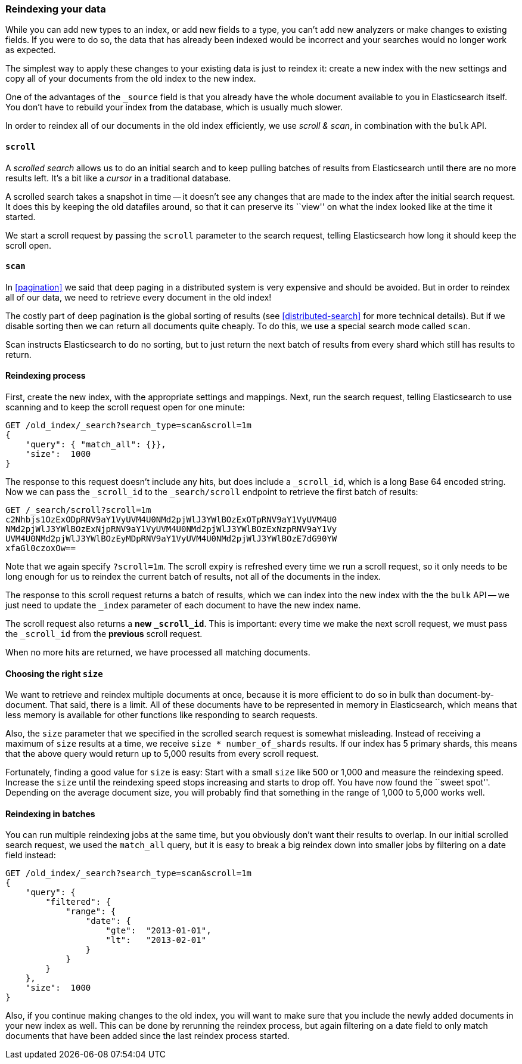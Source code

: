 [[reindex]]
=== Reindexing your data

While you can add new types to an index, or add new fields to a type,
you can't add new analyzers or make changes to existing fields.  If you were
to do so, the data that has already been indexed would be incorrect and
your searches would no longer work as expected.

The simplest way to apply these changes to your existing data is
just to reindex it:  create a new index with the new settings and
copy all of your documents from the old index to the new index.

One of the advantages of the `_source` field is that you already have
the whole document available to you in Elasticsearch itself. You don't
have to rebuild your index from the database, which is usually much
slower.

In order to reindex all of our documents in the old index efficiently,
we use _scroll & scan_, in combination with the `bulk` API.

[[scroll]]
==== `scroll`

A _scrolled search_ allows us to do an initial search and to keep pulling
batches of results from Elasticsearch until there are no more results left.
It's a bit like a _cursor_ in a traditional database.

A scrolled search takes a snapshot in time -- it doesn't see any changes
that are made to the index after the initial search request. It does this by
keeping the old datafiles around, so that it can preserve its ``view'' on
what the index looked like at the time it started.

We start a scroll request by passing the `scroll` parameter to the search
request, telling Elasticsearch how long it should keep the scroll open.

[[scan]]
==== `scan`

In <<pagination>> we said that deep paging in a distributed system is very
expensive and should be avoided.  But in order to reindex all of our data,
we need to retrieve every document in the old index!

The costly part of deep pagination is the global sorting of results (see
<<distributed-search>> for more technical details).  But if
we disable sorting then we can return all documents quite cheaply. To do
this, we use a special search mode called `scan`.

Scan instructs Elasticsearch to do no sorting, but to just return the next
batch of results from every shard which still has results to return.

==== Reindexing process

First, create the new index, with the appropriate settings and mappings.
Next, run the search request, telling Elasticsearch to use scanning
and to keep the scroll request open for one minute:

[source,js]
--------------------------------------------------
GET /old_index/_search?search_type=scan&scroll=1m
{
    "query": { "match_all": {}},
    "size":  1000
}
--------------------------------------------------


The response to this request doesn't include any hits, but does include a
`_scroll_id`, which is a long Base 64 encoded string. Now we can pass
the `_scroll_id` to the `_search/scroll` endpoint to retrieve the first batch of
results:

[source,js]
--------------------------------------------------
GET /_search/scroll?scroll=1m
c2Nhbjs1OzExODpRNV9aY1VyUVM4U0NMd2pjWlJ3YWlBOzExOTpRNV9aY1VyUVM4U0
NMd2pjWlJ3YWlBOzExNjpRNV9aY1VyUVM4U0NMd2pjWlJ3YWlBOzExNzpRNV9aY1Vy
UVM4U0NMd2pjWlJ3YWlBOzEyMDpRNV9aY1VyUVM4U0NMd2pjWlJ3YWlBOzE7dG90YW
xfaGl0czoxOw==
--------------------------------------------------


Note that we again specify `?scroll=1m`.  The scroll expiry is refreshed
every time we run a scroll request, so it only needs to be long enough
for us to reindex the current batch of results, not all of the documents
in the index.

The response to this scroll request returns a batch of results, which
we can index into the new index with the the `bulk` API -- we just need
to update the `_index` parameter of each document to have the new
index name.

The scroll request also returns  a *new `_scroll_id`*.  This is important:
every time we make the next scroll request, we must pass the `_scroll_id`
from the *previous* scroll request.

When no more hits are returned, we have processed all matching documents.

==== Choosing the right `size`

We want to retrieve and reindex multiple documents at once, because
it is more efficient to do so in bulk than document-by-document.  That said,
there is a limit.  All of these documents have to be represented in
memory in Elasticsearch, which means that less memory is available
for other functions like responding to search requests.

Also, the `size` parameter that we specified in the scrolled search request
is somewhat misleading.  Instead of receiving a maximum of `size` results
at a time, we receive `size * number_of_shards` results.  If our index
has 5 primary shards, this means that the above query would return up to
5,000 results from every scroll request.

Fortunately, finding a good value for `size` is easy:  Start with a small
`size` like 500 or 1,000 and measure the reindexing speed.  Increase the
`size` until the reindexing speed stops increasing and starts to drop off.
You have now found the ``sweet spot''. Depending on the
average document size, you will probably find that something in the
range of 1,000 to 5,000 works well.

==== Reindexing in batches

You can run multiple reindexing jobs at the same time, but you obviously
don't want their results to overlap.  In our initial scrolled search request,
we used the `match_all` query, but it is easy to break a big reindex down
into smaller jobs by filtering on a date field instead:

[source,js]
--------------------------------------------------
GET /old_index/_search?search_type=scan&scroll=1m
{
    "query": {
        "filtered": {
            "range": {
                "date": {
                    "gte":  "2013-01-01",
                    "lt":   "2013-02-01"
                }
            }
        }
    },
    "size":  1000
}
--------------------------------------------------


Also, if you continue making changes to the old index, you will want to make
sure that you include the newly added documents in your new index as well.
This can be done by rerunning the reindex process, but again filtering
on a date field to only match documents that have been added since the
last reindex process started.


